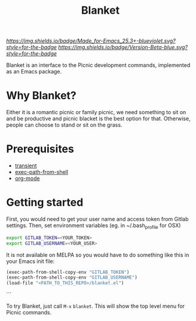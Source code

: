 #+TITLE: Blanket
#+STARTUP: showall

[[Made for Emacs 25.3+][https://img.shields.io/badge/Made_for-Emacs_25.3+-blueviolet.svg?style=for-the-badge]] [[Made for Emacs 25.3+][https://img.shields.io/badge/Version-Beta-blue.svg?style=for-the-badge]]

Blanket is an interface to the Picnic development commands, implemented
as an Emacs package.

[[Blanket][https://gitlab.com/pyephyomaung/blanket/-/wikis/uploads/0edf82fbc94b06639dd0f3cd6a97af73/blanket.jpg]]

* Why Blanket?
  Either it is a romantic picnic or family picnic, we need something
  to sit on and be productive and picnic blacket is the best option
  for that. Otherwise, people can choose to stand or sit on the grass.

* Prerequisites
  - [[https://github.com/magit/transient][transient]]
  - [[https://github.com/purcell/exec-path-from-shell][exec-path-from-shell]]
  - [[https://orgmode.org/][org-mode]]

* Getting started
  First, you would need to get your user name and access token from Gitlab settings. Then, set environment variables (eg. in ~/.bash_profile for OSX)
  #+begin_src bash
    export GITLAB_TOKEN=<YOUR_TOKEN>
    export GITLAB_USERNAME=<YOUR_USER>
  #+end_src

  It is not available on MELPA so you would have to do something like
  this in your Emacs init file:

  #+begin_src emacs-lisp
  (exec-path-from-shell-copy-env "GITLAB_TOKEN")
  (exec-path-from-shell-copy-env "GITLAB_USERNAME")
  (load-file "<PATH_TO_THIS_REPO>/blanket.el")
  #+end_src```

  To try Blanket, just call ~M-x~ ~blanket~. This will show the top
  level menu for Picnic commands.

  [[Primary][https://gitlab.com/pyephyomaung/blanket/-/wikis/uploads/993dc15ae53dc6ab79a9904552ee0605/Screen_Shot_2020-05-11_at_11.29.48_AM.png]]
